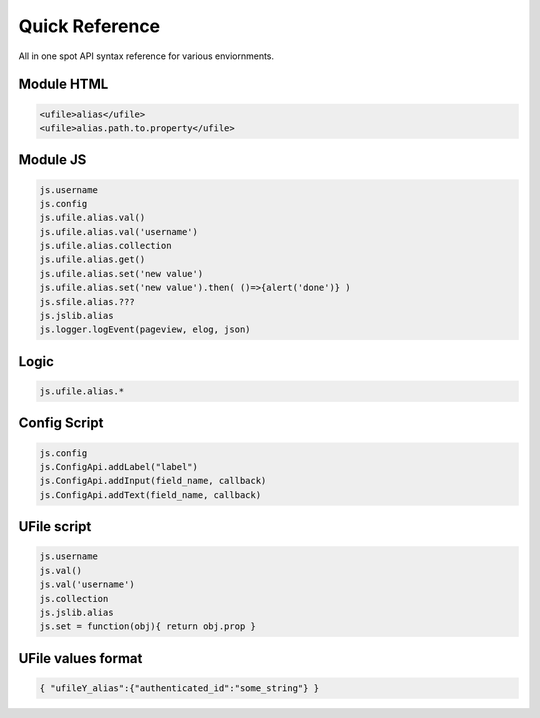 
Quick Reference
===============

All in one spot API syntax reference for various enviornments.

Module HTML
^^^^^^^^^^^

.. code-block:: html

  <ufile>alias</ufile>
  <ufile>alias.path.to.property</ufile>


Module JS
^^^^^^^^^

.. code-block:: javascript

    js.username
    js.config
    js.ufile.alias.val()            
    js.ufile.alias.val('username')  
    js.ufile.alias.collection       
    js.ufile.alias.get()            
    js.ufile.alias.set('new value') 
    js.ufile.alias.set('new value').then( ()=>{alert('done')} )
    js.sfile.alias.???
    js.jslib.alias
    js.logger.logEvent(pageview, elog, json)


Logic
^^^^^

.. code-block:: javascript

    js.ufile.alias.*


Config Script
^^^^^^^^^^^^^

.. code-block:: json

    js.config
    js.ConfigApi.addLabel("label")
    js.ConfigApi.addInput(field_name, callback)
    js.ConfigApi.addText(field_name, callback)


UFile script
^^^^^^^^^^^^

.. code-block:: javascript

    js.username
    js.val()            
    js.val('username')  
    js.collection       
    js.jslib.alias      
    js.set = function(obj){ return obj.prop }

UFile values format
^^^^^^^^^^^^^^^^^^^

.. code-block:: json
    
    { "ufileY_alias":{"authenticated_id":"some_string"} }


